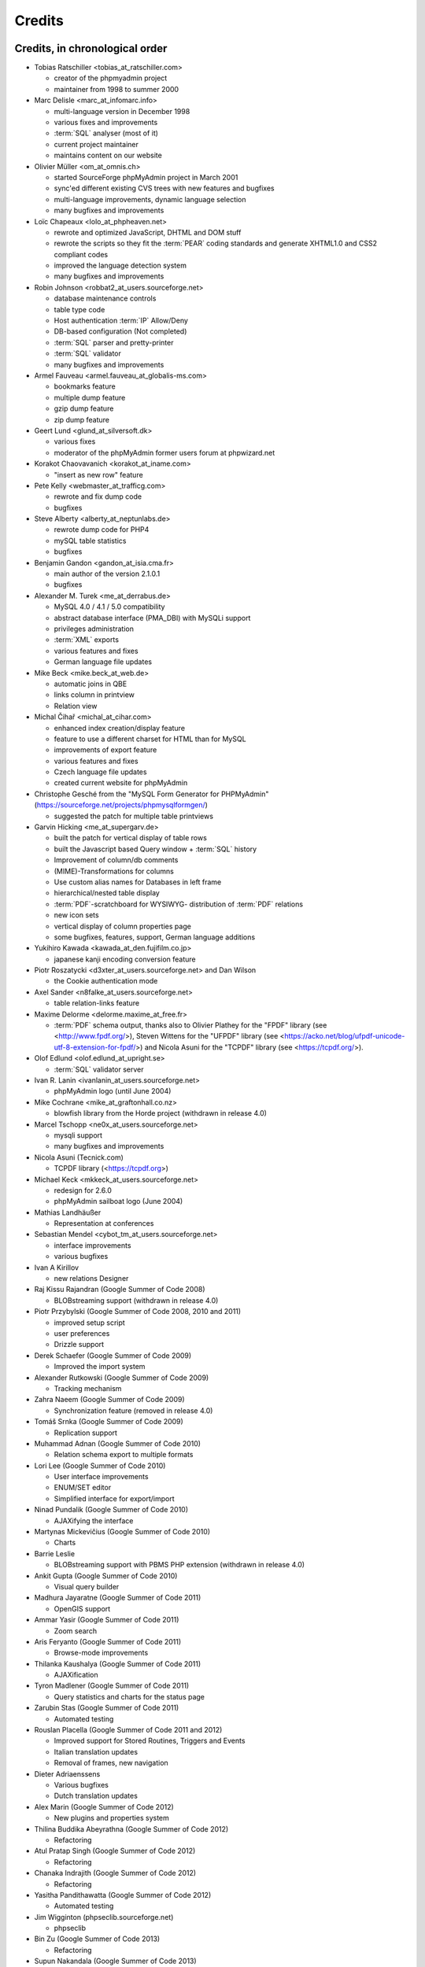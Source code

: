 .. _credits:

Credits
=======


Credits, in chronological order
+++++++++++++++++++++++++++++++

* Tobias Ratschiller <tobias\_at\_ratschiller.com>

  * creator of the phpmyadmin project

  * maintainer from 1998 to summer 2000

* Marc Delisle <marc\_at\_infomarc.info>

  * multi-language version in December 1998

  * various fixes and improvements

  * :term:`SQL` analyser (most of it)

  * current project maintainer

  * maintains content on our website

* Olivier Müller <om\_at\_omnis.ch>

  * started SourceForge phpMyAdmin project in March 2001

  * sync'ed different existing CVS trees with new features and bugfixes

  * multi-language improvements, dynamic language selection

  * many bugfixes and improvements

* Loïc Chapeaux <lolo\_at\_phpheaven.net>

  * rewrote and optimized JavaScript, DHTML and DOM stuff

  * rewrote the scripts so they fit the :term:`PEAR` coding standards and
    generate XHTML1.0 and CSS2 compliant codes

  * improved the language detection system

  * many bugfixes and improvements

* Robin Johnson <robbat2\_at\_users.sourceforge.net>

  * database maintenance controls

  * table type code

  * Host authentication :term:`IP` Allow/Deny

  * DB-based configuration (Not completed)

  * :term:`SQL` parser and pretty-printer

  * :term:`SQL` validator

  * many bugfixes and improvements

* Armel Fauveau <armel.fauveau\_at\_globalis-ms.com>

  * bookmarks feature

  * multiple dump feature

  * gzip dump feature

  * zip dump feature

* Geert Lund <glund\_at\_silversoft.dk>

  * various fixes

  * moderator of the phpMyAdmin former users forum at phpwizard.net

* Korakot Chaovavanich <korakot\_at\_iname.com>

  * "insert as new row" feature

* Pete Kelly <webmaster\_at\_trafficg.com>

  * rewrote and fix dump code

  * bugfixes

* Steve Alberty <alberty\_at\_neptunlabs.de>

  * rewrote dump code for PHP4

  * mySQL table statistics

  * bugfixes

* Benjamin Gandon <gandon\_at\_isia.cma.fr>

  * main author of the version 2.1.0.1

  * bugfixes

* Alexander M. Turek <me\_at\_derrabus.de>

  * MySQL 4.0 / 4.1 / 5.0 compatibility

  * abstract database interface (PMA\_DBI) with MySQLi support

  * privileges administration

  * :term:`XML` exports

  * various features and fixes

  * German language file updates

* Mike Beck <mike.beck\_at\_web.de>

  * automatic joins in QBE

  * links column in printview

  * Relation view

* Michal Čihař <michal\_at\_cihar.com>

  * enhanced index creation/display feature

  * feature to use a different charset for HTML than for MySQL

  * improvements of export feature

  * various features and fixes

  * Czech language file updates

  * created current website for phpMyAdmin

* Christophe Gesché from the "MySQL Form Generator for PHPMyAdmin"
  (https://sourceforge.net/projects/phpmysqlformgen/)

  * suggested the patch for multiple table printviews

* Garvin Hicking <me\_at\_supergarv.de>

  * built the patch for vertical display of table rows

  * built the Javascript based Query window + :term:`SQL` history

  * Improvement of column/db comments

  * (MIME)-Transformations for columns

  * Use custom alias names for Databases in left frame

  * hierarchical/nested table display

  * :term:`PDF`-scratchboard for WYSIWYG-
    distribution of :term:`PDF` relations

  * new icon sets

  * vertical display of column properties page

  * some bugfixes, features, support, German language additions

* Yukihiro Kawada <kawada\_at\_den.fujifilm.co.jp>

  * japanese kanji encoding conversion feature

* Piotr Roszatycki <d3xter\_at\_users.sourceforge.net> and Dan Wilson

  * the Cookie authentication mode

* Axel Sander <n8falke\_at\_users.sourceforge.net>

  * table relation-links feature

* Maxime Delorme <delorme.maxime\_at\_free.fr>

  * :term:`PDF` schema output, thanks also to
    Olivier Plathey for the "FPDF" library (see <http://www.fpdf.org/>), Steven
    Wittens for the "UFPDF" library (see <https://acko.net/blog/ufpdf-unicode-utf-8-extension-for-fpdf/>) and
    Nicola Asuni for the "TCPDF" library (see <https://tcpdf.org/>).

* Olof Edlund <olof.edlund\_at\_upright.se>

  * :term:`SQL` validator server

* Ivan R. Lanin <ivanlanin\_at\_users.sourceforge.net>

  * phpMyAdmin logo (until June 2004)

* Mike Cochrane <mike\_at\_graftonhall.co.nz>

  * blowfish library from the Horde project (withdrawn in release 4.0)

* Marcel Tschopp <ne0x\_at\_users.sourceforge.net>

  * mysqli support

  * many bugfixes and improvements

* Nicola Asuni (Tecnick.com)

  * TCPDF library (<https://tcpdf.org>)

* Michael Keck <mkkeck\_at\_users.sourceforge.net>

  * redesign for 2.6.0

  * phpMyAdmin sailboat logo (June 2004)

* Mathias Landhäußer

  * Representation at conferences

* Sebastian Mendel <cybot\_tm\_at\_users.sourceforge.net>

  * interface improvements

  * various bugfixes

* Ivan A Kirillov

  * new relations Designer

* Raj Kissu Rajandran (Google Summer of Code 2008)

  * BLOBstreaming support (withdrawn in release 4.0)

* Piotr Przybylski (Google Summer of Code 2008, 2010 and 2011)

  * improved setup script

  * user preferences

  * Drizzle support

* Derek Schaefer (Google Summer of Code 2009)

  * Improved the import system

* Alexander Rutkowski (Google Summer of Code 2009)

  * Tracking mechanism

* Zahra Naeem (Google Summer of Code 2009)

  * Synchronization feature (removed in release 4.0)

* Tomáš Srnka (Google Summer of Code 2009)

  * Replication support

* Muhammad Adnan (Google Summer of Code 2010)

  * Relation schema export to multiple formats

* Lori Lee (Google Summer of Code 2010)

  * User interface improvements

  * ENUM/SET editor

  * Simplified interface for export/import

* Ninad Pundalik (Google Summer of Code 2010)

  * AJAXifying the interface

* Martynas Mickevičius (Google Summer of Code 2010)

  * Charts

* Barrie Leslie

  * BLOBstreaming support with PBMS PHP extension (withdrawn in release
    4.0)

* Ankit Gupta (Google Summer of Code 2010)

  * Visual query builder

* Madhura Jayaratne (Google Summer of Code 2011)

  * OpenGIS support

* Ammar Yasir (Google Summer of Code 2011)

  * Zoom search

* Aris Feryanto (Google Summer of Code 2011)

  * Browse-mode improvements

* Thilanka Kaushalya (Google Summer of Code 2011)

  * AJAXification

* Tyron Madlener (Google Summer of Code 2011)

  * Query statistics and charts for the status page

* Zarubin Stas (Google Summer of Code 2011)

  * Automated testing

* Rouslan Placella (Google Summer of Code 2011 and 2012)

  * Improved support for Stored Routines, Triggers and Events

  * Italian translation updates

  * Removal of frames, new navigation

* Dieter Adriaenssens

  * Various bugfixes

  * Dutch translation updates

* Alex Marin (Google Summer of Code 2012)

  * New plugins and properties system

* Thilina Buddika Abeyrathna (Google Summer of Code 2012)

  * Refactoring

* Atul Pratap Singh  (Google Summer of Code 2012)

  * Refactoring

* Chanaka Indrajith (Google Summer of Code 2012)

  * Refactoring

* Yasitha Pandithawatta (Google Summer of Code 2012)

  * Automated testing

* Jim Wigginton (phpseclib.sourceforge.net)

  * phpseclib

* Bin Zu (Google Summer of Code 2013)

  * Refactoring

* Supun Nakandala (Google Summer of Code 2013)

  * Refactoring

* Mohamed Ashraf (Google Summer of Code 2013)

  * AJAX error reporting

* Adam Kang (Google Summer of Code 2013)

  * Automated testing

* Ayush Chaudhary (Google Summer of Code 2013)

  * Automated testing

* Kasun Chathuranga (Google Summer of Code 2013)

  * Interface improvements

* Hugues Peccatte

  * Load/save query by example (database search bookmarks)

* Smita Kumari (Google Summer of Code 2014)

  * Central list of columns

  * Improve table structure (normalization)

* Ashutosh Dhundhara (Google Summer of Code 2014)

  * Interface improvements

* Dhananjay Nakrani (Google Summer of Code 2014)

  * PHP error reporting

* Edward Cheng (Google Summer of Code 2014)

  * SQL Query Console

* Kankanamge Bimal Yashodha (Google Summer of Code 2014)

  * Refactoring: Designer/schema integration

* Chirayu Chiripal (Google Summer of Code 2014)

  * Custom field handlers (Input based MIME transformations)

  * Export with table/column name changes

* Dan Ungureanu (Google Summer of Code 2015)

  * New parser and analyzer

* Nisarg Jhaveri (Google Summer of Code 2015)

  * Page-related settings

  * SQL debugging integration to the Console

  * Other UI improvements

* Deven Bansod (Google Summer of Code 2015)

  * Print view using CSS

  * Other UI improvements and new features

And also to the following people who have contributed minor changes,
enhancements, bugfixes or support for a new language since version
2.1.0:

Bora Alioglu, Ricardo ?, Sven-Erik Andersen, Alessandro Astarita,
Péter Bakondy, Borges Botelho, Olivier Bussier, Neil Darlow, Mats
Engstrom, Ian Davidson, Laurent Dhima, Kristof Hamann, Thomas Kläger,
Lubos Klokner, Martin Marconcini, Girish Nair, David Nordenberg,
Andreas Pauley, Bernard M. Piller, Laurent Haas, "Sakamoto", Yuval
Sarna, www.securereality.com.au, Alexis Soulard, Alvar Soome, Siu Sun,
Peter Svec, Michael Tacelosky, Rachim Tamsjadi, Kositer Uros, Luís V.,
Martijn W. van der Lee, Algis Vainauskas, Daniel Villanueva, Vinay,
Ignacio Vazquez-Abrams, Chee Wai, Jakub Wilk, Thomas Michael
Winningham, Vilius Zigmantas, "Manuzhai".


Translators
+++++++++++

Following people have contributed to translation of phpMyAdmin:



* Albanian

    * Arben Çokaj <acokaj\_at\_shkoder.net>


* Arabic

    * Ahmed Saleh Abd El-Raouf Ismae <a.saleh.ismael\_at\_gmail.com>
    * Ahmed Saad <egbrave\_at\_hotmail.com>
    * hassan mokhtari <persiste1\_at\_gmail.com>


* Armenian

    * Andrey Aleksanyants <aaleksanyants\_at\_yahoo.com>


* Azerbaijani

    * Mircəlal <01youknowme\_at\_gmail.com>
    * Huseyn <huseyn_esgerov\_at\_mail.ru>
    * Sevdimali İsa <sevdimaliisayev\_at\_mail.ru>
    * Jafar <sharifov\_at\_programmer.net>


* Belarusian

    * Viktar Palstsiuk <vipals\_at\_gmail.com>


* Bulgarian

    * Boyan Kehayov <bkehayov\_at\_gmail.com>
    * Valter Georgiev <blagynchy\_at\_gmail.com>
    * Valentin Mladenov <hudsonvsm\_at\_gmail.com>
    * P <plamen_mbx\_at\_yahoo.com>
    * krasimir <vip\_at\_krasio-valia.com>


* Catalan

    * josep constanti <jconstanti\_at\_yahoo.es>
    * Xavier Navarro <xvnavarro\_at\_gmail.com>


* Chinese (China)

    * Vincent Lau <3092849\_at\_qq.com>
    * Zheng Dan <clanboy\_at\_163.com>
    * disorderman <disorderman\_at\_qq.com>
    * Rex Lee <duguying2008\_at\_gmail.com>
    *  <fundawang\_at\_gmail.com>
    * popcorner <memoword\_at\_163.com>
    * Yizhou Qiang <qyz.yswy\_at\_hotmail.com>
    * zz <tczzjin\_at\_gmail.com>
    * Terry Weng <wengshiyu\_at\_gmail.com>
    * whh <whhlcj\_at\_126.com>


* Chinese (Taiwan)

    * Albert Song <albb0920\_at\_gmail.com>
    * Chien Wei Lin <cwlin0416\_at\_gmail.com>
    * LNDDYL <lnddyl\_at\_outlook.com>
    * Peter Dave Hello <xs910203\_at\_gmail.com>


* Colognian

    * Purodha <publi\_at\_web.de>


* Czech

    * Aleš Hakl <ales\_at\_hakl.net>
    * Dalibor Straka <dalibor.straka3\_at\_gmail.com>
    * Martin Vidner <martin\_at\_vidner.net>
    * Ondra Šimeček <ondrasek.simecek\_at\_gmail.com>
    * Jan Palider <palider\_at\_seznam.cz>
    * Petr Kateřiňák <petr.katerinak\_at\_gmail.com>


* Danish

    * Aputsiaĸ Niels Janussen <aj\_at\_isit.gl>
    * Dennis Jakobsen <dennis.jakobsen\_at\_gmail.com>
    * Jonas <jonas.den.smarte\_at\_gmail.com>
    * Claus Svalekjaer <just.my.smtp.server\_at\_gmail.com>


* Dutch

    * A. Voogt <a.voogt\_at\_hccnet.nl>
    * dingo thirteen <dingo13\_at\_gmail.com>
    * Robin van der Vliet <info\_at\_robinvandervliet.nl>
    * Dieter Adriaenssens <ruleant\_at\_users.sourceforge.net>
    * Niko Strijbol <strijbol.niko\_at\_gmail.com>


* English (United Kingdom)

    * Dries Verschuere <dries.verschuere\_at\_outlook.com>
    * Francisco Rocha <j.francisco.o.rocha\_at\_zoho.com>
    * Marc Delisle <marc\_at\_infomarc.info>
    * Marek Tomaštík <tomastik.m\_at\_gmail.com>


* Esperanto

    * Eliovir <eliovir\_at\_gmail.com>
    * Robin van der Vliet <info\_at\_robinvandervliet.nl>


* Estonian

    * Kristjan Räts <kristjanrats\_at\_gmail.com>


* Finnish

    * Juha <jremes\_at\_outlook.com>
    * Lari Oesch <lari\_at\_oesch.me>


* French

    * Marc Delisle <marc\_at\_infomarc.info>


* Frisian

    * Robin van der Vliet <info\_at\_robinvandervliet.nl>


* Galician

    * Xosé Calvo <xosecalvo\_at\_gmail.com>


* German

    * Julian Ladisch <github.com-t3if\_at\_ladisch.de>
    * Jan Erik Zassenhaus <jan.zassenhaus\_at\_jgerman.de>
    * Lasse Goericke <lasse\_at\_mydom.de>
    * Matthias Bluthardt <matthias\_at\_bluthardt.org>
    * Michael Koch <michael.koch\_at\_enough.de>
    * Ann + J.M. <phpMyAdmin\_at\_ZweiSteinSoft.de>
    *  <pma\_at\_sebastianmendel.de>
    * Phillip Rohmberger <rohmberger\_at\_hotmail.de>
    * Hauke Henningsen <sqrt\_at\_entless.org>


* Greek

    * Παναγιώτης Παπάζογλου <papaz_p\_at\_yahoo.com>


* Hebrew

    * Moshe Harush <mmh15\_at\_windowslive.com>
    * Yaron Shahrabani <sh.yaron\_at\_gmail.com>
    * Eyal Visoker <visokereyal\_at\_gmail.com>


* Hindi

    * Atul Pratap Singh <atulpratapsingh05\_at\_gmail.com>
    * Yogeshwar <charanyogeshwar\_at\_gmail.com>
    * Deven Bansod <devenbansod.bits\_at\_gmail.com>
    * Kushagra Pandey <kushagra4296\_at\_gmail.com>
    * Nisarg Jhaveri <nisargjhaveri\_at\_gmail.com>
    * Roohan Kazi <roohan_cena\_at\_yahoo.co.in>
    * Yugal Pantola <yug.scorpio\_at\_gmail.com>


* Hungarian

    * Akos Eros <erosakos02\_at\_gmail.com>
    * Dániel Tóth <leedermeister\_at\_gmail.com>
    * Szász Attila <undernetangel\_at\_gmail.com>
    * Balázs Úr <urbalazs\_at\_gmail.com>


* Indonesian

    * Deky Arifianto <Deky40\_at\_gmail.com>
    * Andika Triwidada <andika\_at\_gmail.com>
    * Dadan Setia <da2n_s\_at\_yahoo.co.id>
    * Dadan Setia <dadan.setia\_at\_gmail.com>
    * Yohanes Edwin <edwin\_at\_yohanesedwin.com>
    * Fadhiil Rachman <fadhiilrachman\_at\_gmail.com>
    * Benny <tarzq28\_at\_gmail.com>
    * Tommy Surbakti <tommy\_at\_surbakti.net>
    * Zufar Fathi Suhardi <zufar.bogor\_at\_gmail.com>


* Interlingua

    * Giovanni Sora <g.sora\_at\_tiscali.it>


* Italian

    * Francesco Saverio Giacobazzi <francesco.giacobazzi\_at\_ferrania.it>
    * Marco Pozzato <ironpotts\_at\_gmail.com>
    * Stefano Martinelli <stefano.ste.martinelli\_at\_gmail.com>


* Japanese

    * k725 <alexalex.kobayashi\_at\_gmail.com>
    * Hiroshi Chiyokawa <hiroshi.chiyokawa\_at\_gmail.com>
    * Masahiko HISAKAWA <orzkun\_at\_ageage.jp>
    * worldwideskier <worldwideskier\_at\_yahoo.co.jp>


* Kannada

    * Robin van der Vliet <info\_at\_robinvandervliet.nl>
    * Shameem Ahmed A Mulla <shameem.sam\_at\_gmail.com>


* Korean

    * Bumsoo Kim <bskim45\_at\_gmail.com>
    * Kyeong Su Shin <cdac1234\_at\_gmail.com>
    * Dongyoung Kim <dckyoung\_at\_gmail.com>
    * Myung-han Yu <greatymh\_at\_gmail.com>
    * JongDeok <human.zion\_at\_gmail.com>
    * Yong Kim <kim\_at\_nhn.com>
    * 이경준 <kyungjun2\_at\_gmail.com>
    * Seongki Shin <skshin\_at\_gmail.com>
    * Yoon Bum-Jong <virusyoon\_at\_gmail.com>
    * Koo Youngmin <youngminz.kr\_at\_gmail.com>


* Kurdish Sorani

    * Alan Hilal <alan.hilal94\_at\_gmail.com>
    * Aso Naderi <aso.naderi\_at\_gmail.com>
    * muhammad <esy_vb\_at\_yahoo.com>
    * Zrng Abdulla <zhyarabdulla94\_at\_gmail.com>


* Latvian

    * Latvian TV <dnighttv\_at\_gmail.com>
    * Edgars Neimanis <edgarsneims5092\_at\_inbox.lv>
    * Ukko <perkontevs\_at\_gmail.com>


* Limburgish

    * Robin van der Vliet <info\_at\_robinvandervliet.nl>


* Lithuanian

    * Vytautas Motuzas <v.motuzas\_at\_gmail.com>


* Malay

    * Amir Hamzah <amir.overlord666\_at\_gmail.com>
    * diprofinfiniti <anonynuine-999\_at\_yahoo.com>


* Nepali

    * Nabin Ghimire <nnabinn\_at\_hotmail.com>


* Norwegian Bokmål

    * Børge Holm-Wennberg <borge947\_at\_gmail.com>
    * Tor Stokkan <danorse\_at\_gmail.com>
    * Espen Frøyshov <efroys\_at\_gmail.com>
    * Kurt Eilertsen <kurt\_at\_kheds.com>
    * Christoffer Haugom <ph3n1x.nobody\_at\_gmail.com>
    * Sebastian <sebastian\_at\_sgundersen.com>
    * Tomas <tomas\_at\_tomasruud.com>


* Persian

    * ashkan shirian <ashkan.shirian\_at\_gmail.com>
    * HM <goodlinuxuser\_at\_chmail.ir>


* Polish

    * Andrzej <andrzej\_at\_kynu.pl>
    * Przemo <info\_at\_opsbielany.waw.pl>
    * Krystian Biesaga <krystian4842\_at\_gmail.com>
    * Maciej Gryniuk <maciejka45\_at\_gmail.com>
    * Michał VonFlynee <vonflynee\_at\_gmail.com>


* Portuguese

    * Alexandre Badalo <alexandre.badalo\_at\_sapo.pt>
    * João Rodrigues <geral\_at\_jonilive.com>
    * Pedro Ribeiro <p.m42.ribeiro\_at\_gmail.com>
    * Sandro Amaral <sandro123iv\_at\_gmail.com>


* Portuguese (Brazil)

    * Alex Rohleder <alexrohleder96\_at\_outlook.com>
    * bruno mendax <brunomendax\_at\_gmail.com>
    * Danilo GUia <danilo.eng\_at\_globomail.com>
    * Douglas Rafael Morais Kollar <douglas.kollar\_at\_pg.df.gov.br>
    * Douglas Eccker <douglaseccker\_at\_hotmail.com>
    * Ed Jr <edjacobjunior\_at\_gmail.com>
    * Guilherme Souza Silva <g.szsilva\_at\_gmail.com>
    * Guilherme Seibt <gui\_at\_webseibt.net>
    * Helder Santana <helder.bs.santana\_at\_gmail.com>
    * Junior Zancan <jrzancan\_at\_hotmail.com>
    * Luis <luis.eduardo.braschi\_at\_outlook.com>
    * Marcos Algeri <malgeri\_at\_gmail.com>
    * Marc Delisle <marc\_at\_infomarc.info>
    * Renato Rodrigues de Lima Júnio <renatomdd\_at\_yahoo.com.br>
    * Thiago Casotti <thiago.casotti\_at\_uol.com.br>
    * Victor Laureano <victor.laureano\_at\_gmail.com>
    * Vinícius Araújo <vinipitta\_at\_gmail.com>
    * Washington Bruno Rodrigues Cav <washingtonbruno\_at\_msn.com>
    * Yan Gabriel <yansilvagabriel\_at\_gmail.com>


* Punjabi

    * Robin van der Vliet <info\_at\_robinvandervliet.nl>


* Romanian

    * Alex <amihaita\_at\_yahoo.com>
    * Costel Cocerhan <costa1988sv\_at\_gmail.com>
    * Ion Adrian-Ionut <john\_at\_panevo.ro>
    * Raul Molnar <molnar.raul\_at\_wservices.eu>
    * Deleted User <noreply\_at\_weblate.org>
    * Stefan Murariu <stefan.murariu\_at\_yahoo.com>


* Russian

    * Andrey Aleksanyants <aaleksanyants\_at\_yahoo.com>
    *  <ddrmoscow\_at\_gmail.com>
    * Robin van der Vliet <info\_at\_robinvandervliet.nl>
    * Хомутов Иван Сергеевич <khomutov.ivan\_at\_mail.ru>
    * Alexey Rubinov <orion1979\_at\_yandex.ru>
    * Олег Карпов <salvadoporjc\_at\_gmail.com>
    * Egorov Artyom <unlucky\_at\_inbox.ru>


* Serbian

    * Smart Kid <kidsmart33\_at\_gmail.com>


* Sinhala

    * Madhura Jayaratne <madhura.cj\_at\_gmail.com>


* Slovak

    * Martin Lacina <martin\_at\_whistler.sk>
    * Patrik Kollmann <parkourpotex\_at\_gmail.com>
    * Jozef Pistej <pistej2\_at\_gmail.com>


* Slovenian

    * Domen <mitenem\_at\_outlook.com>


* Spanish

    * Luis García Sevillano <floss.dev\_at\_gmail.com>
    * Franco <fulanodetal.github1\_at\_openaliasbox.org>
    * Luis Ruiz <luisan00\_at\_hotmail.com>
    * Macofe <macofe.languagetool\_at\_gmail.com>
    * Matías Bellone <matiasbellone+weblate\_at\_gmail.com>
    * Rodrigo A. <ra4\_at\_openmailbox.org>
    * FAMMA TV NOTICIAS MEDIOS DE CO <revistafammatvmusic.oficial\_at\_gmail.com>
    * Ronnie Simon <ronniesimonf\_at\_gmail.com>


* Swedish

    * Anders Jonsson <anders.jonsson\_at\_norsjovallen.se>


* Tamil

    * கணேஷ் குமார் <GANESHTHEONE\_at\_gmail.com>
    * Achchuthan Yogarajah <achch1990\_at\_gmail.com>
    * Rifthy Ahmed <rifthy456\_at\_gmail.com>


* Thai

    *  <nontawat39\_at\_gmail.com>
    * Somthanat W. <somthanat\_at\_gmail.com>


* Turkish

    * Burak Yavuz <hitowerdigit\_at\_hotmail.com>


* Ukrainian

    * Сергій Педько <nitrotoll\_at\_gmail.com>
    * Igor <vmta\_at\_yahoo.com>
    * Vitaliy Perekupka <vperekupka\_at\_gmail.com>


* Vietnamese

    * Bao Phan <baophan94\_at\_icloud.com>
    * Xuan Hung <mr.hungdx\_at\_gmail.com>
    * Bao trinh minh <trinhminhbao\_at\_gmail.com>


* West Flemish

    * Robin van der Vliet <info\_at\_robinvandervliet.nl>

Documentation translators
+++++++++++++++++++++++++

Following people have contributed to translation of phpMyAdmin documentation:

* Albanian

    * Arben Çokaj <acokaj\_at\_shkoder.net>


* Arabic

    * Ahmed El Azzabi <ahmedtek1993\_at\_gmail.com>
    * Omar Essam <omar_2412\_at\_live.com>


* Armenian

    * Andrey Aleksanyants <aaleksanyants\_at\_yahoo.com>


* Azerbaijani

    * Mircəlal <01youknowme\_at\_gmail.com>
    * Sevdimali İsa <sevdimaliisayev\_at\_mail.ru>


* Catalan

    * josep constanti <jconstanti\_at\_yahoo.es>
    * Joan Montané <joan\_at\_montane.cat>
    * Xavier Navarro <xvnavarro\_at\_gmail.com>


* Chinese (China)

    * Vincent Lau <3092849\_at\_qq.com>
    * 罗攀登 <6375lpd\_at\_gmail.com>
    * disorderman <disorderman\_at\_qq.com>
    * ITXiaoPang <djh1017555\_at\_126.com>
    * tunnel213 <tunnel213\_at\_aliyun.com>
    * Terry Weng <wengshiyu\_at\_gmail.com>
    * whh <whhlcj\_at\_126.com>


* Chinese (Taiwan)

    * Chien Wei Lin <cwlin0416\_at\_gmail.com>
    * Peter Dave Hello <xs910203\_at\_gmail.com>


* Czech

    * Aleš Hakl <ales\_at\_hakl.net>
    * Michal Čihař <michal\_at\_cihar.com>
    * Jan Palider <palider\_at\_seznam.cz>
    * Petr Kateřiňák <petr.katerinak\_at\_gmail.com>


* Danish

    * Aputsiaĸ Niels Janussen <aj\_at\_isit.gl>
    * Claus Svalekjaer <just.my.smtp.server\_at\_gmail.com>


* Dutch

    * A. Voogt <a.voogt\_at\_hccnet.nl>
    * dingo thirteen <dingo13\_at\_gmail.com>
    * Dries Verschuere <dries.verschuere\_at\_outlook.com>
    * Robin van der Vliet <info\_at\_robinvandervliet.nl>
    * Stefan Koolen <nast3zz\_at\_gmail.com>
    * Ray Borggreve <ray\_at\_datahuis.net>
    * Dieter Adriaenssens <ruleant\_at\_users.sourceforge.net>
    * Tom Hofman <tom.hofman\_at\_gmail.com>


* Estonian

    * Kristjan Räts <kristjanrats\_at\_gmail.com>


* Finnish

    * Juha <jremes\_at\_outlook.com>


* French

    * Cédric Corazza <cedric.corazza\_at\_wanadoo.fr>
    * Étienne Gilli <etienne.gilli\_at\_gmail.com>
    * Marc Delisle <marc\_at\_infomarc.info>
    * Donavan_Martin <mart.donavan\_at\_hotmail.com>


* Frisian

    * Robin van der Vliet <info\_at\_robinvandervliet.nl>


* Galician

    * Xosé Calvo <xosecalvo\_at\_gmail.com>


* German

    * Daniel <d.gnauk89\_at\_googlemail.com>
    * JH M <janhenrikm\_at\_yahoo.de>
    * Lasse Goericke <lasse\_at\_mydom.de>
    * Michael Koch <michael.koch\_at\_enough.de>
    * Ann + J.M. <phpMyAdmin\_at\_ZweiSteinSoft.de>
    * Niemand Jedermann <predatorix\_at\_web.de>
    * Phillip Rohmberger <rohmberger\_at\_hotmail.de>
    * Hauke Henningsen <sqrt\_at\_entless.org>


* Greek

    * Παναγιώτης Παπάζογλου <papaz_p\_at\_yahoo.com>


* Hungarian

    * Balázs Úr <urbalazs\_at\_gmail.com>


* Italian

    * Francesco Saverio Giacobazzi <francesco.giacobazzi\_at\_ferrania.it>
    * Marco Pozzato <ironpotts\_at\_gmail.com>
    * Stefano Martinelli <stefano.ste.martinelli\_at\_gmail.com>
    * TWS <tablettws\_at\_gmail.com>


* Japanese

    * Eshin Kunishima <ek\_at\_luna.miko.im>
    * Hiroshi Chiyokawa <hiroshi.chiyokawa\_at\_gmail.com>


* Lithuanian

    * Jur Kis <atvejis\_at\_gmail.com>
    * Dovydas <dovy.buz\_at\_gmail.com>


* Norwegian Bokmål

    * Tor Stokkan <danorse\_at\_gmail.com>
    * Kurt Eilertsen <kurt\_at\_kheds.com>


* Portuguese (Brazil)

    * Alexandre Moretti <alemoretti2010\_at\_hotmail.com>
    * Douglas Rafael Morais Kollar <douglas.kollar\_at\_pg.df.gov.br>
    * Guilherme Seibt <gui\_at\_webseibt.net>
    * Helder Santana <helder.bs.santana\_at\_gmail.com>
    * Michal Čihař <michal\_at\_cihar.com>
    * Michel Souza <michel.ekio\_at\_gmail.com>
    * Danilo Azevedo <mrdaniloazevedo\_at\_gmail.com>
    * Thiago Casotti <thiago.casotti\_at\_uol.com.br>
    * Vinícius Araújo <vinipitta\_at\_gmail.com>
    * Yan Gabriel <yansilvagabriel\_at\_gmail.com>


* Slovak

    * Martin Lacina <martin\_at\_whistler.sk>
    * Michal Čihař <michal\_at\_cihar.com>
    * Jozef Pistej <pistej2\_at\_gmail.com>


* Slovenian

    * Domen <mitenem\_at\_outlook.com>


* Spanish

    * Luis García Sevillano <floss.dev\_at\_gmail.com>
    * Franco <fulanodetal.github1\_at\_openaliasbox.org>
    * Matías Bellone <matiasbellone+weblate\_at\_gmail.com>
    * Ronnie Simon <ronniesimonf\_at\_gmail.com>


* Turkish

    * Burak Yavuz <hitowerdigit\_at\_hotmail.com>

Original Credits of Version 2.1.0
+++++++++++++++++++++++++++++++++

This work is based on Peter Kuppelwieser's MySQL-Webadmin. It was his
idea to create a web-based interface to MySQL using PHP3. Although I
have not used any of his source-code, there are some concepts I've
borrowed from him. phpMyAdmin was created because Peter told me he
wasn't going to further develop his (great) tool.

Thanks go to

* Amalesh Kempf <ak-lsml\_at\_living-source.com> who contributed the
  code for the check when dropping a table or database. He also
  suggested that you should be able to specify the primary key on
  tbl\_create.php3. To version 1.1.1 he contributed the ldi\_\*.php3-set
  (Import text-files) as well as a bug-report. Plus many smaller
  improvements.
* Jan Legenhausen <jan\_at\_nrw.net>: He made many of the changes that
  were introduced in 1.3.0 (including quite significant ones like the
  authentication). For 1.4.1 he enhanced the table-dump feature. Plus
  bug-fixes and help.
* Marc Delisle <DelislMa\_at\_CollegeSherbrooke.qc.ca> made phpMyAdmin
  language-independent by outsourcing the strings to a separate file. He
  also contributed the French translation.
* Alexandr Bravo <abravo\_at\_hq.admiral.ru> who contributed
  tbl\_select.php3, a feature to display only some columns from a table.
* Chris Jackson <chrisj\_at\_ctel.net> added support for MySQL functions
  in tbl\_change.php3. He also added the "Query by Example" feature in
  2.0.
* Dave Walton <walton\_at\_nordicdms.com> added support for multiple
  servers and is a regular contributor for bug-fixes.
* Gabriel Ash <ga244\_at\_is8.nyu.edu> contributed the random access
  features for 2.0.6.

The following people have contributed minor changes, enhancements,
bugfixes or support for a new language:

Jim Kraai, Jordi Bruguera, Miquel Obrador, Geert Lund, Thomas
Kleemann, Alexander Leidinger, Kiko Albiol, Daniel C. Chao, Pavel
Piankov, Sascha Kettler, Joe Pruett, Renato Lins, Mark Kronsbein,
Jannis Hermanns, G. Wieggers.

And thanks to everyone else who sent me email with suggestions, bug-
reports and or just some feedback.

